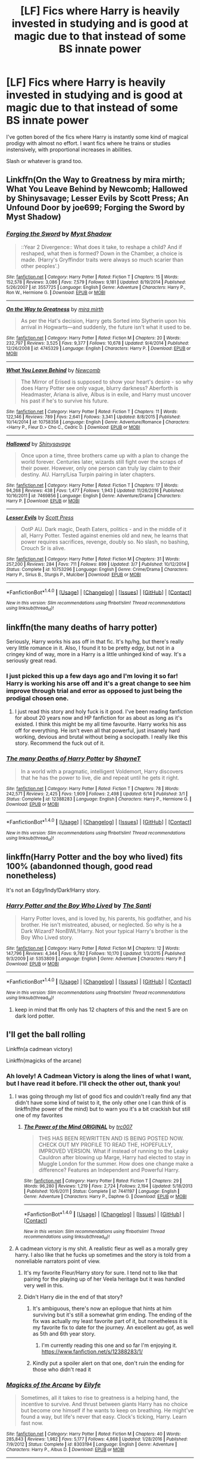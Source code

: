 #+TITLE: [LF] Fics where Harry is heavily invested in studying and is good at magic due to that instead of some BS innate power

* [LF] Fics where Harry is heavily invested in studying and is good at magic due to that instead of some BS innate power
:PROPERTIES:
:Author: Keniree
:Score: 47
:DateUnix: 1498390363.0
:DateShort: 2017-Jun-25
:FlairText: Request
:END:
I've gotten bored of the fics where Harry is instantly some kind of magical prodigy with almost no effort. I want fics where he trains or studies instensively, with proportional increases in abilities.

Slash or whatever is grand too.


** Linkffn(On the Way to Greatness by mira mirth; What You Leave Behind by Newcomb; Hallowed by Shinysavage; Lesser Evils by Scott Press; An Unfound Door by joe699; Forging the Sword by Myst Shadow)
:PROPERTIES:
:Author: WetBananas
:Score: 11
:DateUnix: 1498410017.0
:DateShort: 2017-Jun-25
:END:

*** [[http://www.fanfiction.net/s/3557725/1/][*/Forging the Sword/*]] by [[https://www.fanfiction.net/u/318654/Myst-Shadow][/Myst Shadow/]]

#+begin_quote
  ::Year 2 Divergence:: What does it take, to reshape a child? And if reshaped, what then is formed? Down in the Chamber, a choice is made. (Harry's Gryffindor traits were always so much scarier than other peoples'.)
#+end_quote

^{/Site/: [[http://www.fanfiction.net/][fanfiction.net]] *|* /Category/: Harry Potter *|* /Rated/: Fiction T *|* /Chapters/: 15 *|* /Words/: 152,578 *|* /Reviews/: 3,086 *|* /Favs/: 7,579 *|* /Follows/: 9,181 *|* /Updated/: 8/19/2014 *|* /Published/: 5/26/2007 *|* /id/: 3557725 *|* /Language/: English *|* /Genre/: Adventure *|* /Characters/: Harry P., Ron W., Hermione G. *|* /Download/: [[http://www.ff2ebook.com/old/ffn-bot/index.php?id=3557725&source=ff&filetype=epub][EPUB]] or [[http://www.ff2ebook.com/old/ffn-bot/index.php?id=3557725&source=ff&filetype=mobi][MOBI]]}

--------------

[[http://www.fanfiction.net/s/4745329/1/][*/On the Way to Greatness/*]] by [[https://www.fanfiction.net/u/1541187/mira-mirth][/mira mirth/]]

#+begin_quote
  As per the Hat's decision, Harry gets Sorted into Slytherin upon his arrival in Hogwarts---and suddenly, the future isn't what it used to be.
#+end_quote

^{/Site/: [[http://www.fanfiction.net/][fanfiction.net]] *|* /Category/: Harry Potter *|* /Rated/: Fiction M *|* /Chapters/: 20 *|* /Words/: 232,797 *|* /Reviews/: 3,525 *|* /Favs/: 9,377 *|* /Follows/: 10,678 *|* /Updated/: 9/4/2014 *|* /Published/: 12/26/2008 *|* /id/: 4745329 *|* /Language/: English *|* /Characters/: Harry P. *|* /Download/: [[http://www.ff2ebook.com/old/ffn-bot/index.php?id=4745329&source=ff&filetype=epub][EPUB]] or [[http://www.ff2ebook.com/old/ffn-bot/index.php?id=4745329&source=ff&filetype=mobi][MOBI]]}

--------------

[[http://www.fanfiction.net/s/10758358/1/][*/What You Leave Behind/*]] by [[https://www.fanfiction.net/u/4727972/Newcomb][/Newcomb/]]

#+begin_quote
  The Mirror of Erised is supposed to show your heart's desire - so why does Harry Potter see only vague, blurry darkness? Aberforth is Headmaster, Ariana is alive, Albus is in exile, and Harry must uncover his past if he's to survive his future.
#+end_quote

^{/Site/: [[http://www.fanfiction.net/][fanfiction.net]] *|* /Category/: Harry Potter *|* /Rated/: Fiction T *|* /Chapters/: 11 *|* /Words/: 122,146 *|* /Reviews/: 789 *|* /Favs/: 2,641 *|* /Follows/: 3,341 *|* /Updated/: 8/8/2015 *|* /Published/: 10/14/2014 *|* /id/: 10758358 *|* /Language/: English *|* /Genre/: Adventure/Romance *|* /Characters/: <Harry P., Fleur D.> Cho C., Cedric D. *|* /Download/: [[http://www.ff2ebook.com/old/ffn-bot/index.php?id=10758358&source=ff&filetype=epub][EPUB]] or [[http://www.ff2ebook.com/old/ffn-bot/index.php?id=10758358&source=ff&filetype=mobi][MOBI]]}

--------------

[[http://www.fanfiction.net/s/7469856/1/][*/Hallowed/*]] by [[https://www.fanfiction.net/u/1153660/Shinysavage][/Shinysavage/]]

#+begin_quote
  Once upon a time, three brothers came up with a plan to change the world forever. Centuries later, wizards still fight over the scraps of their power. However, only one person can truly lay claim to their destiny. AU. Harry/Lisa Turpin pairing in later chapters.
#+end_quote

^{/Site/: [[http://www.fanfiction.net/][fanfiction.net]] *|* /Category/: Harry Potter *|* /Rated/: Fiction T *|* /Chapters/: 17 *|* /Words/: 94,268 *|* /Reviews/: 438 *|* /Favs/: 1,477 *|* /Follows/: 1,943 *|* /Updated/: 11/26/2016 *|* /Published/: 10/16/2011 *|* /id/: 7469856 *|* /Language/: English *|* /Genre/: Adventure/Drama *|* /Characters/: Harry P. *|* /Download/: [[http://www.ff2ebook.com/old/ffn-bot/index.php?id=7469856&source=ff&filetype=epub][EPUB]] or [[http://www.ff2ebook.com/old/ffn-bot/index.php?id=7469856&source=ff&filetype=mobi][MOBI]]}

--------------

[[http://www.fanfiction.net/s/10753296/1/][*/Lesser Evils/*]] by [[https://www.fanfiction.net/u/4033897/Scott-Press][/Scott Press/]]

#+begin_quote
  OotP AU. Dark magic, Death Eaters, politics - and in the middle of it all, Harry Potter. Tested against enemies old and new, he learns that power requires sacrifices, revenge, doubly so. No slash, no bashing, Crouch Sr is alive.
#+end_quote

^{/Site/: [[http://www.fanfiction.net/][fanfiction.net]] *|* /Category/: Harry Potter *|* /Rated/: Fiction M *|* /Chapters/: 31 *|* /Words/: 257,200 *|* /Reviews/: 284 *|* /Favs/: 711 *|* /Follows/: 899 *|* /Updated/: 3/7 *|* /Published/: 10/12/2014 *|* /Status/: Complete *|* /id/: 10753296 *|* /Language/: English *|* /Genre/: Crime/Drama *|* /Characters/: Harry P., Sirius B., Sturgis P., Mulciber *|* /Download/: [[http://www.ff2ebook.com/old/ffn-bot/index.php?id=10753296&source=ff&filetype=epub][EPUB]] or [[http://www.ff2ebook.com/old/ffn-bot/index.php?id=10753296&source=ff&filetype=mobi][MOBI]]}

--------------

*FanfictionBot*^{1.4.0} *|* [[[https://github.com/tusing/reddit-ffn-bot/wiki/Usage][Usage]]] | [[[https://github.com/tusing/reddit-ffn-bot/wiki/Changelog][Changelog]]] | [[[https://github.com/tusing/reddit-ffn-bot/issues/][Issues]]] | [[[https://github.com/tusing/reddit-ffn-bot/][GitHub]]] | [[[https://www.reddit.com/message/compose?to=tusing][Contact]]]

^{/New in this version: Slim recommendations using/ ffnbot!slim! /Thread recommendations using/ linksub(thread_id)!}
:PROPERTIES:
:Author: FanfictionBot
:Score: 3
:DateUnix: 1498410070.0
:DateShort: 2017-Jun-25
:END:


** linkffn(the many deaths of harry potter)

Seriously, Harry works his ass off in that fic. It's hp/hg, but there's really very little romance in it. Also, I found it to be pretty edgy, but not in a cringey kind of way, more in a Harry is a little unhinged kind of way. It's a seriously great read.
:PROPERTIES:
:Author: anathea
:Score: 10
:DateUnix: 1498416081.0
:DateShort: 2017-Jun-25
:END:

*** I just picked this up a few days ago and I'm loving it so far! Harry is working his arse off and it's a great change to see him improve through trial and error as opposed to just being the prodigal chosen one.
:PROPERTIES:
:Author: Viciouslicker
:Score: 6
:DateUnix: 1498420996.0
:DateShort: 2017-Jun-26
:END:

**** I just read this story and holy fuck is it good. I've been reading fanfiction for about 20 years now and HP fanfiction for as about as long as it's existed. I think this might be my all time favourite. Harry works his ass off for everything. He isn't even all that powerful, just insanely hard working, devious and brutal without being a sociopath. I really like this story. Recommend the fuck out of it.
:PROPERTIES:
:Author: gnarlin
:Score: 2
:DateUnix: 1498867337.0
:DateShort: 2017-Jul-01
:END:


*** [[http://www.fanfiction.net/s/12388283/1/][*/The many Deaths of Harry Potter/*]] by [[https://www.fanfiction.net/u/1541014/ShayneT][/ShayneT/]]

#+begin_quote
  In a world with a pragmatic, intelligent Voldemort, Harry discovers that he has the power to live, die and repeat until he gets it right.
#+end_quote

^{/Site/: [[http://www.fanfiction.net/][fanfiction.net]] *|* /Category/: Harry Potter *|* /Rated/: Fiction T *|* /Chapters/: 78 *|* /Words/: 242,571 *|* /Reviews/: 2,425 *|* /Favs/: 1,909 *|* /Follows/: 2,498 *|* /Updated/: 6/14 *|* /Published/: 3/1 *|* /Status/: Complete *|* /id/: 12388283 *|* /Language/: English *|* /Characters/: Harry P., Hermione G. *|* /Download/: [[http://www.ff2ebook.com/old/ffn-bot/index.php?id=12388283&source=ff&filetype=epub][EPUB]] or [[http://www.ff2ebook.com/old/ffn-bot/index.php?id=12388283&source=ff&filetype=mobi][MOBI]]}

--------------

*FanfictionBot*^{1.4.0} *|* [[[https://github.com/tusing/reddit-ffn-bot/wiki/Usage][Usage]]] | [[[https://github.com/tusing/reddit-ffn-bot/wiki/Changelog][Changelog]]] | [[[https://github.com/tusing/reddit-ffn-bot/issues/][Issues]]] | [[[https://github.com/tusing/reddit-ffn-bot/][GitHub]]] | [[[https://www.reddit.com/message/compose?to=tusing][Contact]]]

^{/New in this version: Slim recommendations using/ ffnbot!slim! /Thread recommendations using/ linksub(thread_id)!}
:PROPERTIES:
:Author: FanfictionBot
:Score: 5
:DateUnix: 1498416121.0
:DateShort: 2017-Jun-25
:END:


** linkffn(Harry Potter and the boy who lived) fits 100% (abandonned though, good read nonetheless)

It's not an Edgy!Indy!Dark!Harry story.
:PROPERTIES:
:Author: fflai
:Score: 13
:DateUnix: 1498397343.0
:DateShort: 2017-Jun-25
:END:

*** [[http://www.fanfiction.net/s/5353809/1/][*/Harry Potter and the Boy Who Lived/*]] by [[https://www.fanfiction.net/u/1239654/The-Santi][/The Santi/]]

#+begin_quote
  Harry Potter loves, and is loved by, his parents, his godfather, and his brother. He isn't mistreated, abused, or neglected. So why is he a Dark Wizard? NonBWL!Harry. Not your typical Harry's brother is the Boy Who Lived story.
#+end_quote

^{/Site/: [[http://www.fanfiction.net/][fanfiction.net]] *|* /Category/: Harry Potter *|* /Rated/: Fiction M *|* /Chapters/: 12 *|* /Words/: 147,796 *|* /Reviews/: 4,344 *|* /Favs/: 9,782 *|* /Follows/: 10,170 *|* /Updated/: 1/3/2015 *|* /Published/: 9/3/2009 *|* /id/: 5353809 *|* /Language/: English *|* /Genre/: Adventure *|* /Characters/: Harry P. *|* /Download/: [[http://www.ff2ebook.com/old/ffn-bot/index.php?id=5353809&source=ff&filetype=epub][EPUB]] or [[http://www.ff2ebook.com/old/ffn-bot/index.php?id=5353809&source=ff&filetype=mobi][MOBI]]}

--------------

*FanfictionBot*^{1.4.0} *|* [[[https://github.com/tusing/reddit-ffn-bot/wiki/Usage][Usage]]] | [[[https://github.com/tusing/reddit-ffn-bot/wiki/Changelog][Changelog]]] | [[[https://github.com/tusing/reddit-ffn-bot/issues/][Issues]]] | [[[https://github.com/tusing/reddit-ffn-bot/][GitHub]]] | [[[https://www.reddit.com/message/compose?to=tusing][Contact]]]

^{/New in this version: Slim recommendations using/ ffnbot!slim! /Thread recommendations using/ linksub(thread_id)!}
:PROPERTIES:
:Author: FanfictionBot
:Score: 1
:DateUnix: 1498397350.0
:DateShort: 2017-Jun-25
:END:

**** keep in mind that ffn only has 12 chapters of this and the next 5 are on dark lord potter.
:PROPERTIES:
:Author: BLACKtyler
:Score: 3
:DateUnix: 1498447936.0
:DateShort: 2017-Jun-26
:END:


** I'll get the ball rolling

Linkffn(a cadmean victory)

Linkffn(magicks of the arcane)
:PROPERTIES:
:Author: Epwydadlan1
:Score: 7
:DateUnix: 1498397155.0
:DateShort: 2017-Jun-25
:END:

*** Ah lovely! A Cadmean Victory is along the lines of what I want, but I have read it before. I'll check the other out, thank you!
:PROPERTIES:
:Author: Keniree
:Score: 2
:DateUnix: 1498397702.0
:DateShort: 2017-Jun-25
:END:

**** I was going through my list of good fics and couldn't really find any that didn't have some kind of twist to it, the only other one I can think of is linkffn(the power of the mind) but to warn you it's a bit crackish but still one of my favorites
:PROPERTIES:
:Author: Epwydadlan1
:Score: 2
:DateUnix: 1498398823.0
:DateShort: 2017-Jun-25
:END:

***** [[http://www.fanfiction.net/s/7441197/1/][*/The Power of the Mind ORIGINAL/*]] by [[https://www.fanfiction.net/u/2745207/trc007][/trc007/]]

#+begin_quote
  THIS HAS BEEN REWRITTEN AND IS BEING POSTED NOW. CHECK OUT MY PROFILE TO READ THE, HOPEFULLY, IMPROVED VERSION. What if instead of running to the Leaky Cauldron after blowing up Marge, Harry had elected to stay in Muggle London for the summer. How does one change make a difference? Features an Independent and Powerful Harry.
#+end_quote

^{/Site/: [[http://www.fanfiction.net/][fanfiction.net]] *|* /Category/: Harry Potter *|* /Rated/: Fiction T *|* /Chapters/: 29 *|* /Words/: 96,280 *|* /Reviews/: 1,219 *|* /Favs/: 2,724 *|* /Follows/: 2,194 *|* /Updated/: 5/18/2013 *|* /Published/: 10/6/2011 *|* /Status/: Complete *|* /id/: 7441197 *|* /Language/: English *|* /Genre/: Adventure *|* /Characters/: Harry P., Daphne G. *|* /Download/: [[http://www.ff2ebook.com/old/ffn-bot/index.php?id=7441197&source=ff&filetype=epub][EPUB]] or [[http://www.ff2ebook.com/old/ffn-bot/index.php?id=7441197&source=ff&filetype=mobi][MOBI]]}

--------------

*FanfictionBot*^{1.4.0} *|* [[[https://github.com/tusing/reddit-ffn-bot/wiki/Usage][Usage]]] | [[[https://github.com/tusing/reddit-ffn-bot/wiki/Changelog][Changelog]]] | [[[https://github.com/tusing/reddit-ffn-bot/issues/][Issues]]] | [[[https://github.com/tusing/reddit-ffn-bot/][GitHub]]] | [[[https://www.reddit.com/message/compose?to=tusing][Contact]]]

^{/New in this version: Slim recommendations using/ ffnbot!slim! /Thread recommendations using/ linksub(thread_id)!}
:PROPERTIES:
:Author: FanfictionBot
:Score: 1
:DateUnix: 1498398843.0
:DateShort: 2017-Jun-25
:END:


**** A cadmean victory is my shit. A realistic fleur as well as a morally grey harry. I also like that he fucks up sometimes and the story is told from a nonreliable narrators point of view.
:PROPERTIES:
:Author: BLACKtyler
:Score: 2
:DateUnix: 1498447852.0
:DateShort: 2017-Jun-26
:END:

***** It's my favorite Fleur/Harry story for sure. I tend not to like that pairing for the playing up of her Veela heritage but it was handled very well in this.
:PROPERTIES:
:Author: Keniree
:Score: 1
:DateUnix: 1498474015.0
:DateShort: 2017-Jun-26
:END:


***** Didn't Harry die in the end of that story?
:PROPERTIES:
:Author: gnarlin
:Score: 1
:DateUnix: 1498526430.0
:DateShort: 2017-Jun-27
:END:

****** It's ambiguous, there's now an epilogue that hints at him surviving but it's still a somewhat grim ending. The ending of the fix was actually my least favorite part of it, but nonetheless it is my favorite fix to date for the journey. An excellent au gof, as well as 5th and 6th year story.
:PROPERTIES:
:Author: BLACKtyler
:Score: 1
:DateUnix: 1498526688.0
:DateShort: 2017-Jun-27
:END:

******* I'm currently reading this one and so far I'm enjoying it.\\
[[https://www.fanfiction.net/s/12388283/1/]]
:PROPERTIES:
:Author: gnarlin
:Score: 1
:DateUnix: 1498571937.0
:DateShort: 2017-Jun-27
:END:


****** Kindly put a spoiler alert on that one, don't ruin the ending for those who didn't read it
:PROPERTIES:
:Author: DarkJutten
:Score: 1
:DateUnix: 1501085696.0
:DateShort: 2017-Jul-26
:END:


*** [[http://www.fanfiction.net/s/8303194/1/][*/Magicks of the Arcane/*]] by [[https://www.fanfiction.net/u/2552465/Eilyfe][/Eilyfe/]]

#+begin_quote
  Sometimes, all it takes to rise to greatness is a helping hand, the incentive to survive. And thrust between giants Harry has no choice but become one himself if he wants to keep on breathing. He might've found a way, but life's never that easy. Clock's ticking, Harry. Learn fast now.
#+end_quote

^{/Site/: [[http://www.fanfiction.net/][fanfiction.net]] *|* /Category/: Harry Potter *|* /Rated/: Fiction M *|* /Chapters/: 40 *|* /Words/: 285,843 *|* /Reviews/: 1,982 *|* /Favs/: 5,177 *|* /Follows/: 4,868 *|* /Updated/: 1/28/2016 *|* /Published/: 7/9/2012 *|* /Status/: Complete *|* /id/: 8303194 *|* /Language/: English *|* /Genre/: Adventure *|* /Characters/: Harry P., Albus D. *|* /Download/: [[http://www.ff2ebook.com/old/ffn-bot/index.php?id=8303194&source=ff&filetype=epub][EPUB]] or [[http://www.ff2ebook.com/old/ffn-bot/index.php?id=8303194&source=ff&filetype=mobi][MOBI]]}

--------------

[[http://www.fanfiction.net/s/11446957/1/][*/A Cadmean Victory/*]] by [[https://www.fanfiction.net/u/7037477/DarknessEnthroned][/DarknessEnthroned/]]

#+begin_quote
  The escape of Peter Pettigrew leaves a deeper mark on his character than anyone expected, then comes the Goblet of Fire and the chance of a quiet year to improve himself, but Harry Potter and the Quiet Revision Year was never going to last long. A more mature, darker Harry, bearing the effects of 11 years of virtual solitude. GoF AU. There will be romance... eventually.
#+end_quote

^{/Site/: [[http://www.fanfiction.net/][fanfiction.net]] *|* /Category/: Harry Potter *|* /Rated/: Fiction M *|* /Chapters/: 103 *|* /Words/: 520,351 *|* /Reviews/: 10,370 *|* /Favs/: 9,131 *|* /Follows/: 8,033 *|* /Updated/: 2/17/2016 *|* /Published/: 8/14/2015 *|* /Status/: Complete *|* /id/: 11446957 *|* /Language/: English *|* /Genre/: Adventure/Romance *|* /Characters/: Harry P., Fleur D. *|* /Download/: [[http://www.ff2ebook.com/old/ffn-bot/index.php?id=11446957&source=ff&filetype=epub][EPUB]] or [[http://www.ff2ebook.com/old/ffn-bot/index.php?id=11446957&source=ff&filetype=mobi][MOBI]]}

--------------

*FanfictionBot*^{1.4.0} *|* [[[https://github.com/tusing/reddit-ffn-bot/wiki/Usage][Usage]]] | [[[https://github.com/tusing/reddit-ffn-bot/wiki/Changelog][Changelog]]] | [[[https://github.com/tusing/reddit-ffn-bot/issues/][Issues]]] | [[[https://github.com/tusing/reddit-ffn-bot/][GitHub]]] | [[[https://www.reddit.com/message/compose?to=tusing][Contact]]]

^{/New in this version: Slim recommendations using/ ffnbot!slim! /Thread recommendations using/ linksub(thread_id)!}
:PROPERTIES:
:Author: FanfictionBot
:Score: 1
:DateUnix: 1498397181.0
:DateShort: 2017-Jun-25
:END:


** Linkffn(The Merging)
:PROPERTIES:
:Author: Ch1pp
:Score: 3
:DateUnix: 1498417814.0
:DateShort: 2017-Jun-25
:END:

*** [[http://www.fanfiction.net/s/9720211/1/][*/The Merging/*]] by [[https://www.fanfiction.net/u/2102558/Shaydrall][/Shaydrall/]]

#+begin_quote
  The Dementor attack on Harry leaves him kissed with his wand broken in an alleyway. Somehow surviving, the mystery remains unanswered as the new year draws closer, buried by the looming conflict the Order scrambles to prepare for. Buried by the prospect of his toughest year at Hogwarts yet. In the face of his fate, what can he do but keep moving forwards?
#+end_quote

^{/Site/: [[http://www.fanfiction.net/][fanfiction.net]] *|* /Category/: Harry Potter *|* /Rated/: Fiction T *|* /Chapters/: 23 *|* /Words/: 378,110 *|* /Reviews/: 3,149 *|* /Favs/: 7,282 *|* /Follows/: 8,753 *|* /Updated/: 8/5/2016 *|* /Published/: 9/27/2013 *|* /id/: 9720211 *|* /Language/: English *|* /Genre/: Adventure/Romance *|* /Characters/: Harry P. *|* /Download/: [[http://www.ff2ebook.com/old/ffn-bot/index.php?id=9720211&source=ff&filetype=epub][EPUB]] or [[http://www.ff2ebook.com/old/ffn-bot/index.php?id=9720211&source=ff&filetype=mobi][MOBI]]}

--------------

*FanfictionBot*^{1.4.0} *|* [[[https://github.com/tusing/reddit-ffn-bot/wiki/Usage][Usage]]] | [[[https://github.com/tusing/reddit-ffn-bot/wiki/Changelog][Changelog]]] | [[[https://github.com/tusing/reddit-ffn-bot/issues/][Issues]]] | [[[https://github.com/tusing/reddit-ffn-bot/][GitHub]]] | [[[https://www.reddit.com/message/compose?to=tusing][Contact]]]

^{/New in this version: Slim recommendations using/ ffnbot!slim! /Thread recommendations using/ linksub(thread_id)!}
:PROPERTIES:
:Author: FanfictionBot
:Score: 1
:DateUnix: 1498417823.0
:DateShort: 2017-Jun-25
:END:


** [[https://www.fanfiction.net/s/3557725][Forging the Sword]] - "For a want of a nail" type fic that diverges from the end of CoS. Great take on magic system, that's creative and stays close to canon at the same time. Rather slowpaced, with the whole third year being focused mostly on the character- and worldbuilding. Sadly died just when plot was started getting really interesting. Though considering author's earlier hiatuses I still have hope for more updates. In this case the change is in mechanics of the diary - killing Tom would also kill Ginny. But not killing Tom would also mean that Ginny will die. And so Harry is forced to do a hard thing and kill his friends sister. And things spiral out of there.

[[http://tinyurl.com/jkc2qeu][Alexandra Potter]] - The first year of Girl-Who-Lived in a more magical Hogwarts. It focuses on school life and author's variation on magic system. Only the first year is complete, but it stands on its own and theoretically, there is a new version planned. With theoretically being the key word here.

Original Description:

#+begin_quote
  First year fem!Harry AU. Alexandra Potter has finally come to Hogwarts, where she will meet new friends and discover a world of magic. But will an escalating rivalry threaten all that she's built? Character-driven story, lots of world building. No canon rehash, no bashing.
#+end_quote

[[https://www.fanfiction.net/s/10758358][What You Leave Behind]] - Year older Harry who puts more time in studying magic and looking for secrets of the school. Another canon-ish yet original take on magic. On hiatus.

[[https://www.fanfiction.net/s/5353809][Harry Potter]] [[https://forums.darklordpotter.net/showthread.php?t=17021][and the Boy Who Lived]] - Non-BWL Harry attends Durmstrang. Fic focuses mostly on his magical research. I have some problem with how it often goes into "Harry is so awesome", but it's still a very good read. And of course, it's dead.

[[https://www.fanfiction.net/s/10557311/1/The-Magnate][The Magnate]] - Inspired by the above fic comes this AU in the world where Voldemort won. Unfortunately pretty short and hiatused so far, but I hold hope that Halt will continue it.

[[https://www.fanfiction.net/s/12125300][Black Luminary]] - Non-BWL Harry adopted by Blacks in the world where some of the old pureblood families (Bones, Prewetts, etc.) made a power move after Grindelwald's defeat to get other old pureblood families (Blacks, Lestranges, Malfoys, etc.) out of the politics using protecting muggleborns' and half-bloods' rights as an excuse. Strong wordbuilding, slow pacing. Just came out of hiatus.

[[https://www.fanfiction.net/s/2740505][Wit of the Raven]] - Heavily AU fic, with an interesting alternative system of magic and more meritocratic Hogwarts. Strong focus on school life and especially school competitions. Dead.
:PROPERTIES:
:Author: Satanniel
:Score: 2
:DateUnix: 1498410861.0
:DateShort: 2017-Jun-25
:END:
